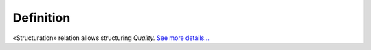 Definition
----------

«Structuration» relation allows structuring *Quality.* `See more
details... </ufo/wiki/quality/>`__

